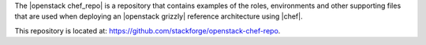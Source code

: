 .. The contents of this file are included in multiple topics.
.. This file should not be changed in a way that hinders its ability to appear in multiple documentation sets.

The |openstack chef_repo| is a repository that contains examples of the roles, environments and other supporting files that are used when deploying an |openstack grizzly| reference architecture using |chef|.

This repository is located at: https://github.com/stackforge/openstack-chef-repo.
